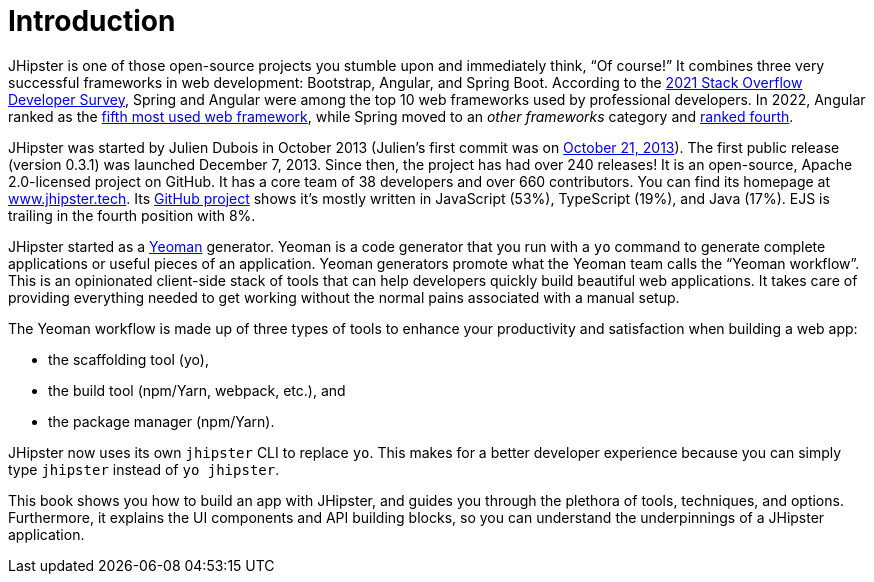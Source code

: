 = Introduction

JHipster is one of those open-source projects you stumble upon and immediately think, "`Of course!`" It combines three very successful frameworks in web development: Bootstrap, Angular, and Spring Boot. According to the https://insights.stackoverflow.com/survey/2021#most-popular-technologies-webframe-prof[2021 Stack Overflow Developer Survey], Spring and Angular were among the top 10 web frameworks used by professional developers. In 2022, Angular ranked as the https://survey.stackoverflow.co/2022/#most-popular-technologies-webframe-prof[fifth most used web framework], while Spring moved to an _other frameworks_ category and https://survey.stackoverflow.co/2022/#most-popular-technologies-misc-tech-prof[ranked fourth].

JHipster was started by Julien Dubois in October 2013 (Julien's first commit was on https://github.com/jhipster/generator-jhipster/commit/c8630ab7af7b6a99db880b3b0e2403806b7d2436[October 21, 2013]). The first public release (version 0.3.1) was launched December 7, 2013. Since then, the project has had over 240 releases! It is an open-source, Apache 2.0-licensed project on GitHub. It has a core team of 38 developers and over 660 contributors. You can find its homepage at https://www.jhipster.tech/[www.jhipster.tech]. Its https://github.com/jhipster/generator-jhipster[GitHub project] shows it's mostly written in JavaScript (53%), TypeScript (19%), and Java (17%). EJS is trailing in the fourth position with 8%.

// https://www.jhipster.tech/releases: $('.page-content-wrapper .col-lg-12 ul li').length
// https://www.jhipster.tech/team: $('.team-member').length - retired members

JHipster started as a http://yeoman.io/[Yeoman] generator. Yeoman is a code generator that you run with a `yo` command to generate complete applications or useful pieces of an application. Yeoman generators promote what the Yeoman team calls the "`Yeoman workflow`". This is an opinionated client-side stack of tools that can help developers quickly build beautiful web applications. It takes care of providing everything needed to get working without the normal pains associated with a manual setup.

The Yeoman workflow is made up of three types of tools to enhance your productivity and satisfaction when building a web app:

* the scaffolding tool (yo),
* the build tool (npm/Yarn, webpack, etc.), and
* the package manager (npm/Yarn).

JHipster now uses its own `jhipster` CLI to replace `yo`. This makes for a better developer experience because you can simply type `jhipster` instead of `yo jhipster`.

This book shows you how to build an app with JHipster, and guides you through the plethora of tools, techniques, and options. Furthermore, it explains the UI components and API building blocks, so you can understand the underpinnings of a JHipster application.
